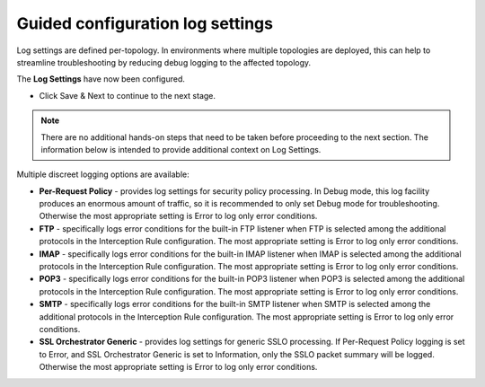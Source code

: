 .. role:: red
.. role:: bred

Guided configuration log settings
======================================

.. image:: ../images/gc-path-8.png
   :align: center
   :scale: 50

Log settings are defined per-topology. In
environments where multiple topologies are deployed, this can help to
streamline troubleshooting by reducing debug logging to the affected
topology.


.. image:: ../images/module1-14.png
   :scale: 50 %
   :align: center

The **Log Settings** have now been configured.

-  Click :red:`Save & Next` to continue to the next stage.

.. note:: There are no additional hands-on steps that need to be taken before proceeding to the next section.  The information below is intended to provide additional context on Log Settings.


Multiple discreet logging options are available:

-  **Per-Request Policy** - provides log settings for security policy
   processing. In Debug mode, this log facility produces an enormous
   amount of traffic, so it is recommended to only set Debug mode for
   troubleshooting. Otherwise the most appropriate setting is :red:`Error`
   to log only error conditions.

-  **FTP** - specifically logs error conditions for the built-in FTP
   listener when FTP is selected among the additional protocols in
   the Interception Rule configuration. The most appropriate setting
   is :red:`Error` to log only error conditions.

-  **IMAP** - specifically logs error conditions for the built-in
   IMAP listener when IMAP is selected among the additional protocols
   in the Interception Rule configuration. The most appropriate
   setting is :red:`Error` to log only error conditions.

-  **POP3** - specifically logs error conditions for the built-in
   POP3 listener when POP3 is selected among the additional protocols
   in the Interception Rule configuration. The most appropriate
   setting is :red:`Error` to log only error conditions.

-  **SMTP** - specifically logs error conditions for the built-in
   SMTP listener when SMTP is selected among the additional protocols
   in the Interception Rule configuration. The most appropriate
   setting is :red:`Error` to log only error conditions.

-  **SSL Orchestrator Generic** - provides log settings for generic
   SSLO processing. If Per-Request Policy logging is set to Error,
   and SSL Orchestrator Generic is set to Information, only the SSLO
   packet summary will be logged. Otherwise the most appropriate
   setting is :red:`Error` to log only error conditions.


